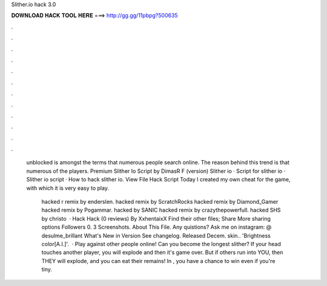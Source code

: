 Slither.io hack 3.0



𝐃𝐎𝐖𝐍𝐋𝐎𝐀𝐃 𝐇𝐀𝐂𝐊 𝐓𝐎𝐎𝐋 𝐇𝐄𝐑𝐄 ===> http://gg.gg/11pbpg?500635



.



.



.



.



.



.



.



.



.



.



.



.

 unblocked is amongst the terms that numerous people search online. The reason behind this trend is that numerous of the players. Premium Slither Io Script by DimasR F (version) Slither io · Script for slither io · Slither io script · How to hack slither io. View File  Hack Script Today I created my own cheat for the  game, with which it is very easy to play.
 
  hacked r remix by enderslen.  hacked remix by ScratchRocks  hacked remix by Diamond_Gamer  hacked remix by Pogammar.  hacked by SANIC  hacked remix by crazythepowerfull.  hacked SHS by christo  ·  Hack  Hack (0 reviews) By XxhentaixX Find their other files; Share More sharing options Followers 0. 3 Screenshots. About This File. Any quistions? Ask me on instagram: @ desulme_brillant What's New in Version See changelog. Released Decem. skin.. 'Brightness color[A.I.]'.  · Play against other people online! Can you become the longest slither? If your head touches another player, you will explode and then it's game over. But if others run into YOU, then THEY will explode, and you can eat their remains! In , you have a chance to win even if you're tiny.
